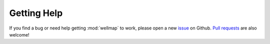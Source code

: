************
Getting Help
************

If you find a bug or need help getting :mod:`wellmap` to work, please open a 
new issue_ on Github.  `Pull requests`_ are also welcome!

.. _issue: https://github.com/kalekundert/wellmap/issues
.. _pull requests: https://github.com/kalekundert/wellmap/pulls 
